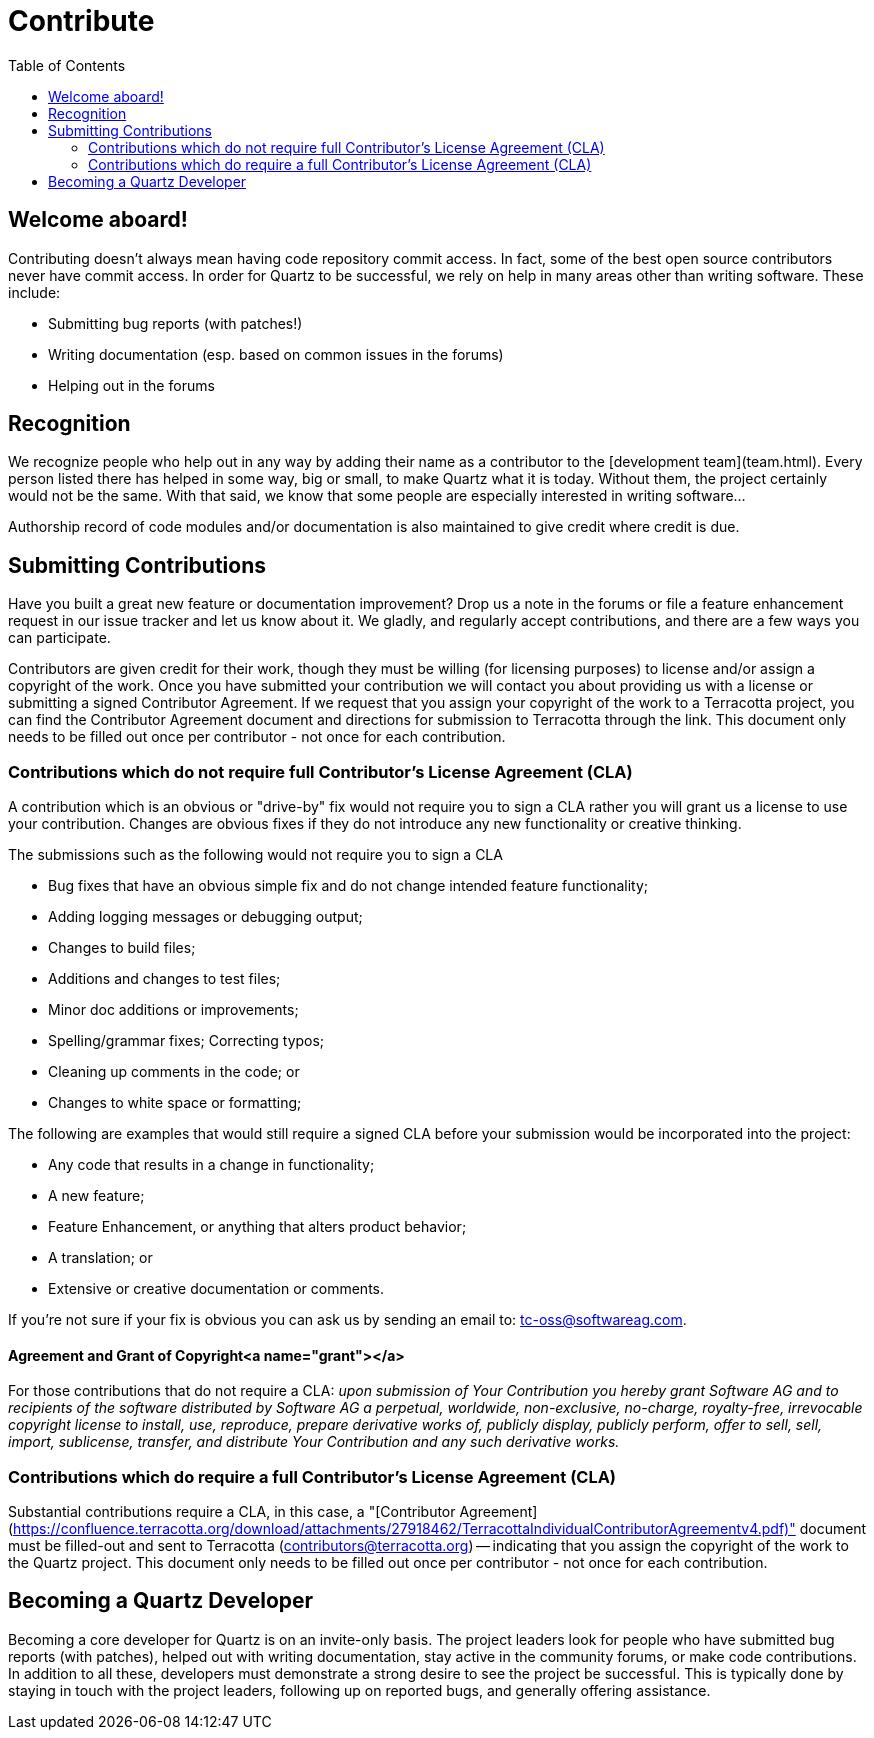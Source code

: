 = Contribute
:toc:

== Welcome aboard!

Contributing doesn't always mean having code repository commit access. In fact, some of the best open source contributors never have commit access. In order for Quartz to be successful, we rely on help in many areas other than writing software. These include:

* Submitting bug reports (with patches!)
* Writing documentation (esp. based on common issues in the forums)
* Helping out in the forums


== Recognition

We recognize people who help out in any way by adding their name as a contributor to the [development team](team.html). Every person listed there has helped in some way, big or small, to make Quartz what it is today. Without them, the project certainly would not be the same. With that said, we know that some people are especially interested in writing software...

Authorship record of code modules and/or documentation is also maintained to give credit where credit is due.


== Submitting Contributions

Have you built a great new feature or documentation improvement? Drop us a note in the forums or file a feature enhancement request in our issue tracker and let us know about it. We gladly, and regularly accept contributions, and there are a few ways you can participate.

Contributors are given credit for their work, though they must be willing (for licensing purposes) to license and/or assign a copyright of the work.  Once you have submitted your contribution we will contact you about providing us with a license or submitting a signed Contributor Agreement. If we request that you assign your copyright of the work to a Terracotta project, you can find the Contributor Agreement document and directions for submission to Terracotta through the link. This document only needs to be filled out once per contributor - not once for each contribution.


=== Contributions which do not require full Contributor's License Agreement (CLA)

A contribution which is an obvious or "drive-by" fix would not require you to sign a CLA rather you will grant us a license to use your contribution. Changes are obvious fixes if they do not introduce any new functionality or creative thinking.

The submissions such as the following would not require you to sign a CLA

* Bug fixes that have an obvious simple fix and do not change intended feature functionality;
* Adding logging messages or debugging output;
* Changes to build files;
* Additions and changes to test files;
* Minor doc additions or improvements;
* Spelling/grammar fixes; Correcting typos;
* Cleaning up comments in the code; or
* Changes to white space or formatting;

The following are examples that would still require a signed CLA before your submission would be incorporated into the project:

* Any code that results in a change in functionality;
* A new feature;
* Feature Enhancement, or anything that alters product behavior;
* A translation; or
* Extensive or creative documentation or comments.

If you’re not sure if your fix is obvious you can ask us by sending an email to: tc-oss@softwareag.com.

==== Agreement and Grant of Copyright<a name="grant"></a>

For those contributions that do not require a CLA: _upon submission of Your Contribution you hereby grant Software AG and to recipients of the software distributed by Software AG a perpetual, worldwide, non-exclusive, no-charge, royalty-free, irrevocable copyright license to install, use, reproduce, prepare derivative works of, publicly display, publicly perform, offer to sell, sell, import, sublicense, transfer, and distribute Your Contribution and any such derivative works._

=== Contributions which do require a full Contributor's License Agreement (CLA)

Substantial contributions require a CLA, in this case, a "[Contributor Agreement](https://confluence.terracotta.org/download/attachments/27918462/TerracottaIndividualContributorAgreementv4.pdf)" document must be filled-out and sent to Terracotta (contributors@terracotta.org) -- indicating that you assign the copyright of the work to the Quartz project. This document only needs to be filled out once per contributor - not once for each contribution.


== Becoming a Quartz Developer

Becoming a core developer for Quartz is on an invite-only basis. The project leaders look for people who have submitted bug reports (with patches), helped out with writing documentation, stay active in the community forums, or make code contributions. In addition to all these, developers must demonstrate a strong desire to see the project be successful. This is typically done by staying in touch with the project leaders, following up on reported bugs, and generally offering assistance.
